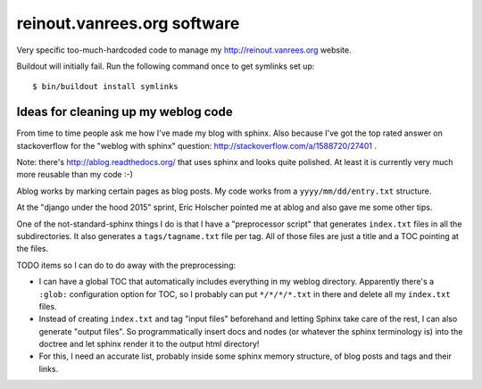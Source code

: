 reinout.vanrees.org software
============================

Very specific too-much-hardcoded code to manage my http://reinout.vanrees.org
website.

Buildout will initially fail. Run the following command once to get symlinks
set up::

    $ bin/buildout install symlinks


Ideas for cleaning up my weblog code
------------------------------------

From time to time people ask me how I've made my blog with sphinx. Also
because I've got the top rated answer on stackoverflow for the "weblog with
sphinx" question: http://stackoverflow.com/a/1588720/27401 .

Note: there's http://ablog.readthedocs.org/ that uses sphinx and looks quite
polished. At least it is currently very much more reusable than my code :-)

Ablog works by marking certain pages as blog posts. My code works from a
``yyyy/mm/dd/entry.txt`` structure.

At the "django under the hood 2015" sprint, Eric Holscher pointed me at ablog
and also gave me some other tips.

One of the not-standard-sphinx things I do is that I have a "preprocessor
script" that generates ``index.txt`` files in all the subdirectories. It also
generates a ``tags/tagname.txt`` file per tag. All of those files are just a
title and a TOC pointing at the files.

TODO items so I can do to do away with the preprocessing:

- I can have a global TOC that automatically includes everything in my weblog
  directory. Apparently there's a ``:glob:`` configuration option for TOC, so
  I probably can put ``*/*/*/*.txt`` in there and delete all my ``index.txt``
  files.

- Instead of creating ``index.txt`` and tag "input files" beforehand and letting
  Sphinx take care of the rest, I can also generate "output files". So
  programmatically insert docs and nodes (or whatever the sphinx terminology
  is) into the doctree and let sphinx render it to the output html directory!

- For this, I need an accurate list, probably inside some sphinx memory
  structure, of blog posts and tags and their links.
